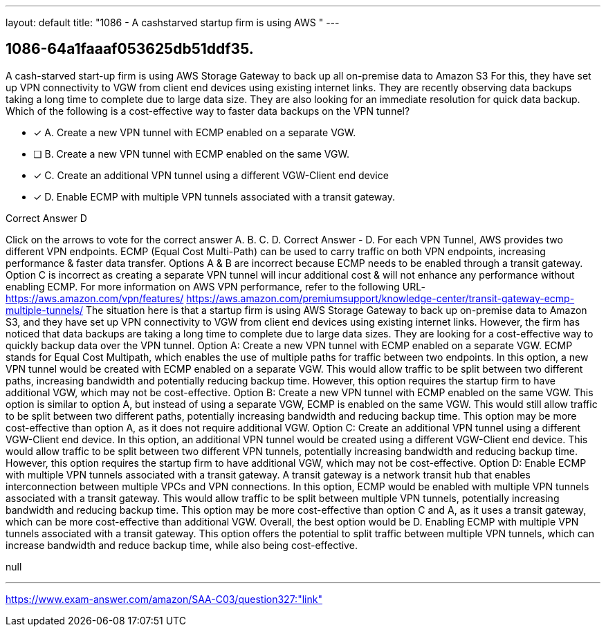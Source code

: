 ---
layout: default 
title: "1086 - A cashstarved startup firm is using AWS "
---


[.question]
== 1086-64a1faaaf053625db51ddf35.


****

[.query]
--
A cash-starved start-up firm is using AWS Storage Gateway to back up all on-premise data to Amazon S3
For this, they have set up VPN connectivity to VGW from client end devices using existing internet links.
They are recently observing data backups taking a long time to complete due to large data size.
They are also looking for an immediate resolution for quick data backup.
Which of the following is a cost-effective way to faster data backups on the VPN tunnel?


--

[.list]
--
* [*] A. Create a new VPN tunnel with ECMP enabled on a separate VGW.
* [ ] B. Create a new VPN tunnel with ECMP enabled on the same VGW.
* [*] C. Create an additional VPN tunnel using a different VGW-Client end device
* [*] D. Enable ECMP with multiple VPN tunnels associated with a transit gateway.

--
****

[.answer]
Correct Answer  D

[.explanation]
--
Click on the arrows to vote for the correct answer
A.
B.
C.
D.
Correct Answer - D.
For each VPN Tunnel, AWS provides two different VPN endpoints.
ECMP (Equal Cost Multi-Path) can be used to carry traffic on both VPN endpoints, increasing performance &amp; faster data transfer.
Options A &amp; B are incorrect because ECMP needs to be enabled through a transit gateway.
Option C is incorrect as creating a separate VPN tunnel will incur additional cost &amp; will not enhance any performance without enabling ECMP.
For more information on AWS VPN performance, refer to the following URL-
https://aws.amazon.com/vpn/features/ https://aws.amazon.com/premiumsupport/knowledge-center/transit-gateway-ecmp-multiple-tunnels/
The situation here is that a startup firm is using AWS Storage Gateway to back up on-premise data to Amazon S3, and they have set up VPN connectivity to VGW from client end devices using existing internet links. However, the firm has noticed that data backups are taking a long time to complete due to large data sizes. They are looking for a cost-effective way to quickly backup data over the VPN tunnel.
Option A: Create a new VPN tunnel with ECMP enabled on a separate VGW. ECMP stands for Equal Cost Multipath, which enables the use of multiple paths for traffic between two endpoints. In this option, a new VPN tunnel would be created with ECMP enabled on a separate VGW. This would allow traffic to be split between two different paths, increasing bandwidth and potentially reducing backup time. However, this option requires the startup firm to have additional VGW, which may not be cost-effective.
Option B: Create a new VPN tunnel with ECMP enabled on the same VGW. This option is similar to option A, but instead of using a separate VGW, ECMP is enabled on the same VGW. This would still allow traffic to be split between two different paths, potentially increasing bandwidth and reducing backup time. This option may be more cost-effective than option A, as it does not require additional VGW.
Option C: Create an additional VPN tunnel using a different VGW-Client end device. In this option, an additional VPN tunnel would be created using a different VGW-Client end device. This would allow traffic to be split between two different VPN tunnels, potentially increasing bandwidth and reducing backup time. However, this option requires the startup firm to have additional VGW, which may not be cost-effective.
Option D: Enable ECMP with multiple VPN tunnels associated with a transit gateway. A transit gateway is a network transit hub that enables interconnection between multiple VPCs and VPN connections. In this option, ECMP would be enabled with multiple VPN tunnels associated with a transit gateway. This would allow traffic to be split between multiple VPN tunnels, potentially increasing bandwidth and reducing backup time. This option may be more cost-effective than option C and A, as it uses a transit gateway, which can be more cost-effective than additional VGW.
Overall, the best option would be D. Enabling ECMP with multiple VPN tunnels associated with a transit gateway. This option offers the potential to split traffic between multiple VPN tunnels, which can increase bandwidth and reduce backup time, while also being cost-effective.
--

[.ka]
null

'''



https://www.exam-answer.com/amazon/SAA-C03/question327:"link"


